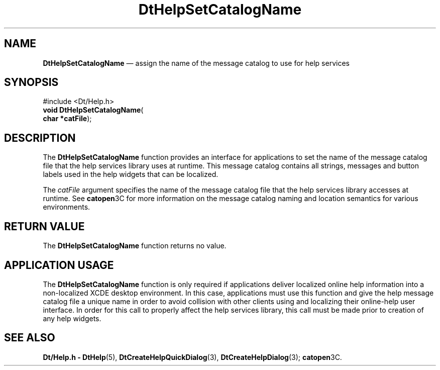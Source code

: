 '\" t
...\" HelpSetC.sgm /main/5 1996/08/30 13:04:07 rws $
.de P!
.fl
\!!1 setgray
.fl
\\&.\"
.fl
\!!0 setgray
.fl			\" force out current output buffer
\!!save /psv exch def currentpoint translate 0 0 moveto
\!!/showpage{}def
.fl			\" prolog
.sy sed -e 's/^/!/' \\$1\" bring in postscript file
\!!psv restore
.
.de pF
.ie     \\*(f1 .ds f1 \\n(.f
.el .ie \\*(f2 .ds f2 \\n(.f
.el .ie \\*(f3 .ds f3 \\n(.f
.el .ie \\*(f4 .ds f4 \\n(.f
.el .tm ? font overflow
.ft \\$1
..
.de fP
.ie     !\\*(f4 \{\
.	ft \\*(f4
.	ds f4\"
'	br \}
.el .ie !\\*(f3 \{\
.	ft \\*(f3
.	ds f3\"
'	br \}
.el .ie !\\*(f2 \{\
.	ft \\*(f2
.	ds f2\"
'	br \}
.el .ie !\\*(f1 \{\
.	ft \\*(f1
.	ds f1\"
'	br \}
.el .tm ? font underflow
..
.ds f1\"
.ds f2\"
.ds f3\"
.ds f4\"
.ta 8n 16n 24n 32n 40n 48n 56n 64n 72n 
.TH "DtHelpSetCatalogName" "library call"
.SH "NAME"
\fBDtHelpSetCatalogName\fP \(em assign the name of the message catalog to use for help services
.SH "SYNOPSIS"
.PP
.nf
#include <Dt/Help\&.h>
\fBvoid \fBDtHelpSetCatalogName\fP\fR(
\fBchar *\fBcatFile\fR\fR);
.fi
.SH "DESCRIPTION"
.PP
The
\fBDtHelpSetCatalogName\fP function provides an interface for applications to set
the name of the message catalog file that the
help services library uses at runtime\&.
This message catalog contains all
strings, messages and button labels used in the help widgets
that can be localized\&.
.PP
The
\fIcatFile\fP argument specifies the name of the message catalog file that
the help services library accesses at runtime\&.
See
\fBcatopen\fP3C for more information on the message catalog naming and location semantics for
various environments\&.
.SH "RETURN VALUE"
.PP
The
\fBDtHelpSetCatalogName\fP function returns no value\&.
.SH "APPLICATION USAGE"
.PP
The
\fBDtHelpSetCatalogName\fP function is only required if applications deliver localized online help
information into a non-localized XCDE desktop environment\&.
In this case,
applications must use this function and give the help message
catalog file a unique name in order to avoid collision with other clients
using and localizing their online-help user interface\&.
In order for this call to properly affect the help services library,
this call must be
made prior to creation of any help widgets\&.
.SH "SEE ALSO"
.PP
\fBDt/Help\&.h - DtHelp\fP(5), \fBDtCreateHelpQuickDialog\fP(3), \fBDtCreateHelpDialog\fP(3); \fBcatopen\fP3C\&. 
...\" created by instant / docbook-to-man, Sun 02 Sep 2012, 09:40
